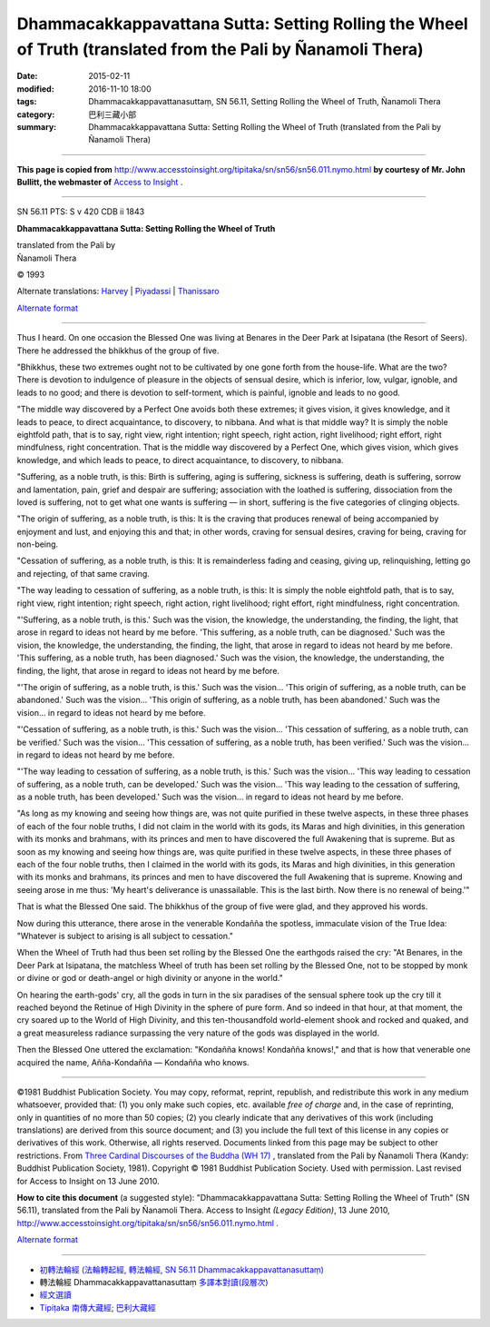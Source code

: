 ====================================================================================================================
Dhammacakkappavattana Sutta: Setting Rolling the Wheel of Truth (translated from the Pali by Ñanamoli Thera)
====================================================================================================================

:date: 2015-02-11
:modified: 2016-11-10 18:00
:tags: Dhammacakkappavattanasuttaṃ, SN 56.11, Setting Rolling the Wheel of Truth, Ñanamoli Thera
:category: 巴利三藏小部
:summary: Dhammacakkappavattana Sutta: Setting Rolling the Wheel of Truth (translated from the Pali by Ñanamoli Thera)

~~~~~~

**This page is copied from** http://www.accesstoinsight.org/tipitaka/sn/sn56/sn56.011.nymo.html **by courtesy of Mr. John Bullitt, the webmaster of** `Access to Insight <www.accesstoinsight.org>`__ .

------

SN 56.11 PTS: S v 420 CDB ii 1843

**Dhammacakkappavattana Sutta: Setting Rolling the Wheel of Truth**

| translated from the Pali by
| Ñanamoli Thera

© 1993

Alternate translations: `Harvey <http://www.accesstoinsight.org/tipitaka/sn/sn56/sn56.011.harv.html>`__ | `Piyadassi <http://www.accesstoinsight.org/tipitaka/sn/sn56/sn56.011.piya.html>`__ | `Thanissaro <http://www.accesstoinsight.org/tipitaka/sn/sn56/sn56.011.than.html>`__

`Alternate format <http://www.suttareadings.net/audio/index.html#sn56.011>`__  

------

Thus I heard. On one occasion the Blessed One was living at Benares in the Deer Park at Isipatana (the Resort of Seers). There he addressed the bhikkhus of the group of five.

"Bhikkhus, these two extremes ought not to be cultivated by one gone forth from the house-life. What are the two? There is devotion to indulgence of pleasure in the objects of sensual desire, which is inferior, low, vulgar, ignoble, and leads to no good; and there is devotion to self-torment, which is painful, ignoble and leads to no good.

"The middle way discovered by a Perfect One avoids both these extremes; it gives vision, it gives knowledge, and it leads to peace, to direct acquaintance, to discovery, to nibbana. And what is that middle way? It is simply the noble eightfold path, that is to say, right view, right intention; right speech, right action, right livelihood; right effort, right mindfulness, right concentration. That is the middle way discovered by a Perfect One, which gives vision, which gives knowledge, and which leads to peace, to direct acquaintance, to discovery, to nibbana.

"Suffering, as a noble truth, is this: Birth is suffering, aging is suffering, sickness is suffering, death is suffering, sorrow and lamentation, pain, grief and despair are suffering; association with the loathed is suffering, dissociation from the loved is suffering, not to get what one wants is suffering — in short, suffering is the five categories of clinging objects.

"The origin of suffering, as a noble truth, is this: It is the craving that produces renewal of being accompanied by enjoyment and lust, and enjoying this and that; in other words, craving for sensual desires, craving for being, craving for non-being.

"Cessation of suffering, as a noble truth, is this: It is remainderless fading and ceasing, giving up, relinquishing, letting go and rejecting, of that same craving.

"The way leading to cessation of suffering, as a noble truth, is this: It is simply the noble eightfold path, that is to say, right view, right intention; right speech, right action, right livelihood; right effort, right mindfulness, right concentration.

"'Suffering, as a noble truth, is this.' Such was the vision, the knowledge, the understanding, the finding, the light, that arose in regard to ideas not heard by me before. 'This suffering, as a noble truth, can be diagnosed.' Such was the vision, the knowledge, the understanding, the finding, the light, that arose in regard to ideas not heard by me before. 'This suffering, as a noble truth, has been diagnosed.' Such was the vision, the knowledge, the understanding, the finding, the light, that arose in regard to ideas not heard by me before.

"'The origin of suffering, as a noble truth, is this.' Such was the vision... 'This origin of suffering, as a noble truth, can be abandoned.' Such was the vision... 'This origin of suffering, as a noble truth, has been abandoned.' Such was the vision... in regard to ideas not heard by me before.

"'Cessation of suffering, as a noble truth, is this.' Such was the vision... 'This cessation of suffering, as a noble truth, can be verified.' Such was the vision... 'This cessation of suffering, as a noble truth, has been verified.' Such was the vision... in regard to ideas not heard by me before.

"'The way leading to cessation of suffering, as a noble truth, is this.' Such was the vision... 'This way leading to cessation of suffering, as a noble truth, can be developed.' Such was the vision... 'This way leading to the cessation of suffering, as a noble truth, has been developed.' Such was the vision... in regard to ideas not heard by me before.

"As long as my knowing and seeing how things are, was not quite purified in these twelve aspects, in these three phases of each of the four noble truths, I did not claim in the world with its gods, its Maras and high divinities, in this generation with its monks and brahmans, with its princes and men to have discovered the full Awakening that is supreme. But as soon as my knowing and seeing how things are, was quite purified in these twelve aspects, in these three phases of each of the four noble truths, then I claimed in the world with its gods, its Maras and high divinities, in this generation with its monks and brahmans, its princes and men to have discovered the full Awakening that is supreme. Knowing and seeing arose in me thus: 'My heart's deliverance is unassailable. This is the last birth. Now there is no renewal of being.'"

That is what the Blessed One said. The bhikkhus of the group of five were glad, and they approved his words.

Now during this utterance, there arose in the venerable Kondañña the spotless, immaculate vision of the True Idea: "Whatever is subject to arising is all subject to cessation."

When the Wheel of Truth had thus been set rolling by the Blessed One the earthgods raised the cry: "At Benares, in the Deer Park at Isipatana, the matchless Wheel of truth has been set rolling by the Blessed One, not to be stopped by monk or divine or god or death-angel or high divinity or anyone in the world."

On hearing the earth-gods' cry, all the gods in turn in the six paradises of the sensual sphere took up the cry till it reached beyond the Retinue of High Divinity in the sphere of pure form. And so indeed in that hour, at that moment, the cry soared up to the World of High Divinity, and this ten-thousandfold world-element shook and rocked and quaked, and a great measureless radiance surpassing the very nature of the gods was displayed in the world.

Then the Blessed One uttered the exclamation: "Kondañña knows! Kondañña knows!," and that is how that venerable one acquired the name, Añña-Kondañña — Kondañña who knows.

------

©1981 Buddhist Publication Society. You may copy, reformat, reprint, republish, and redistribute this work in any medium whatsoever, provided that: (1) you only make such copies, etc. available *free of charge* and, in the case of reprinting, only in quantities of no more than 50 copies; (2) you clearly indicate that any derivatives of this work (including translations) are derived from this source document; and (3) you include the full text of this license in any copies or derivatives of this work. Otherwise, all rights reserved. Documents linked from this page may be subject to other restrictions. From `Three Cardinal Discourses of the Buddha (WH 17) <http://www.accesstoinsight.org/lib/authors/nanamoli/wheel017.html>`__ , translated from the Pali by Ñanamoli Thera (Kandy: Buddhist Publication Society, 1981). Copyright © 1981 Buddhist Publication Society. Used with permission.	Last revised for Access to Insight on 13 June 2010.

**How to cite this document** (a suggested style): "Dhammacakkappavattana Sutta: Setting Rolling the Wheel of Truth" (SN 56.11), translated from the Pali by Ñanamoli Thera. Access to Insight *(Legacy Edition)*, 13 June 2010, http://www.accesstoinsight.org/tipitaka/sn/sn56/sn56.011.nymo.html .

`Alternate format <http://www.suttareadings.net/audio/index.html#sn56.011>`__

------

- `初轉法輪經 (法輪轉起經, 轉法輪經, SN 56.11 Dhammacakkappavattanasuttaṃ) <{filename}sn56-011%zh.rst>`__

- 轉法輪經 Dhammacakkappavattanasuttaṃ `多譯本對讀(段層次) <{filename}sn56-011-contrast-reading%zh.rst>`__

- `經文選讀 <{filename}/articles/canon-selected/canon-selected%zh.rst>`__ 

- `Tipiṭaka 南傳大藏經; 巴利大藏經 <{filename}/articles/tipitaka/tipitaka%zh.rst>`__

..
  2016-11-10 add: .rst
  - `Tipiṭaka <{filename}/articles/tipitaka/tipitaka%zh.rst>`__
  -------
  2015-02-11 create in html
